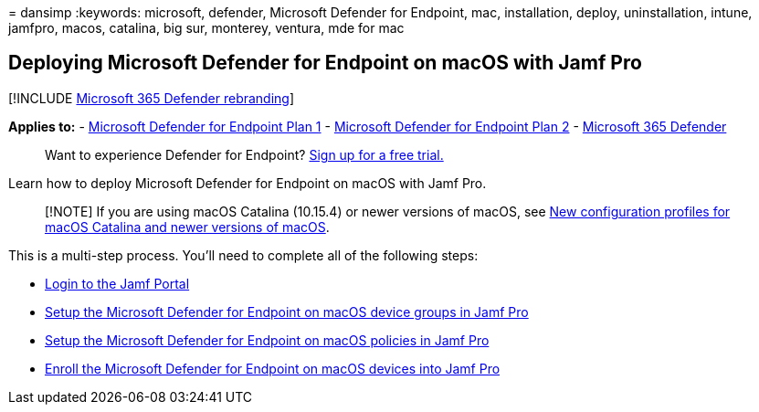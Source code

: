 = 
dansimp
:keywords: microsoft, defender, Microsoft Defender for Endpoint, mac,
installation, deploy, uninstallation, intune, jamfpro, macos, catalina,
big sur, monterey, ventura, mde for mac

== Deploying Microsoft Defender for Endpoint on macOS with Jamf Pro

{empty}[!INCLUDE link:../../includes/microsoft-defender.md[Microsoft 365
Defender rebranding]]

*Applies to:* -
https://go.microsoft.com/fwlink/p/?linkid=2154037[Microsoft Defender for
Endpoint Plan 1] -
https://go.microsoft.com/fwlink/p/?linkid=2154037[Microsoft Defender for
Endpoint Plan 2] -
https://go.microsoft.com/fwlink/?linkid=2118804[Microsoft 365 Defender]

____
Want to experience Defender for Endpoint?
https://signup.microsoft.com/create-account/signup?products=7f379fee-c4f9-4278-b0a1-e4c8c2fcdf7e&ru=https://aka.ms/MDEp2OpenTrial?ocid=docs-wdatp-investigateip-abovefoldlink[Sign
up for a free trial.]
____

Learn how to deploy Microsoft Defender for Endpoint on macOS with Jamf
Pro.

____
[!NOTE] If you are using macOS Catalina (10.15.4) or newer versions of
macOS, see
link:/microsoft-365/security/defender-endpoint/mac-sysext-policies[New
configuration profiles for macOS Catalina and newer versions of macOS].
____

This is a multi-step process. You’ll need to complete all of the
following steps:

* link:mac-install-jamfpro-login.md[Login to the Jamf Portal]
* link:mac-jamfpro-device-groups.md[Setup the Microsoft Defender for
Endpoint on macOS device groups in Jamf Pro]
* link:mac-jamfpro-policies.md[Setup the Microsoft Defender for Endpoint
on macOS policies in Jamf Pro]
* link:mac-jamfpro-enroll-devices.md[Enroll the Microsoft Defender for
Endpoint on macOS devices into Jamf Pro]
